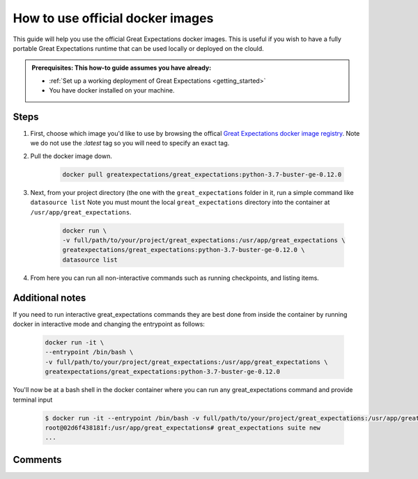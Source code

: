 .. _how_to_guides__miscellaneous__how_to_use_official_docker_images:

How to use official docker images
=================================

This guide will help you use the official Great Expectations docker images.
This is useful if you wish to have a fully portable Great Expectations runtime that can be used locally or deployed on the clould.

.. admonition:: Prerequisites: This how-to guide assumes you have already:

  - :ref:`Set up a working deployment of Great Expectations <getting_started>`
  - You have docker installed on your machine.

Steps
-----

#. First, choose which image you'd like to use by browsing the offical `Great Expectations docker image registry <https://hub.docker.com/r/greatexpectations/great_expectations/tags>`_.
   Note we do not use the `:latest` tag so you will need to specify an exact tag.

#. Pull the docker image down.

    .. code-block:: bash

        docker pull greatexpectations/great_expectations:python-3.7-buster-ge-0.12.0

#. Next, from your project directory (the one with the ``great_expectations`` folder in it, run a simple command like ``datasource list``
   Note you must mount the local ``great_expectations`` directory into the container at ``/usr/app/great_expectations``.

    .. code-block:: bash

        docker run \
        -v full/path/to/your/project/great_expectations:/usr/app/great_expectations \
        greatexpectations/great_expectations:python-3.7-buster-ge-0.12.0 \
        datasource list


#. From here you can run all non-interactive commands such as running checkpoints, and listing items.


Additional notes
----------------

If you need to run interactive great_expectations commands they are best done from inside the container by running docker in interactive mode and changing the entrypoint as follows:

    
    .. code-block:: bash

        docker run -it \
        --entrypoint /bin/bash \
        -v full/path/to/your/project/great_expectations:/usr/app/great_expectations \
        greatexpectations/great_expectations:python-3.7-buster-ge-0.12.0


You'll now be at a bash shell in the docker container where you can run any great_expectations command and provide terminal input

    .. code-block:: bash

        $ docker run -it --entrypoint /bin/bash -v full/path/to/your/project/great_expectations:/usr/app/great_expectations greatexpectations/great_expectations:python-3.7-buster-ge-0.12.0
        root@02d6f438181f:/usr/app/great_expectations# great_expectations suite new
        ...

Comments
--------

.. discourse::
   :topic_identifier: 317
